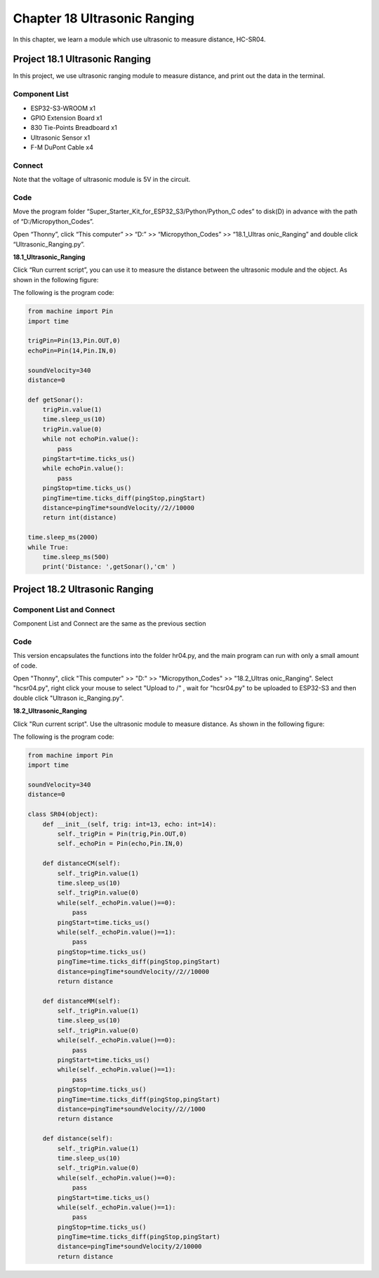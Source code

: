 Chapter 18 Ultrasonic Ranging
==============================
In this chapter, we learn a module which use ultrasonic to measure distance, HC-SR04.

Project 18.1 Ultrasonic Ranging
------------------------------------
In this project, we use ultrasonic ranging module to measure distance, and print 
out the data in the terminal.


Component List
^^^^^^^^^^^^^^^
- ESP32-S3-WROOM x1
- GPIO Extension Board x1
- 830 Tie-Points Breadboard x1
- Ultrasonic Sensor x1
- F-M DuPont Cable x4

Connect
^^^^^^^^^^^^
Note that the voltage of ultrasonic module is 5V in the circuit.

.. image:: img/connect/18.png

Code
^^^^^^^
Move the program folder “Super_Starter_Kit_for_ESP32_S3/Python/Python_C
odes” to disk(D) in advance with the path of “D:/Micropython_Codes”.

Open “Thonny”, click “This computer” >> “D:” >> “Micropython_Codes” >> “18.1_Ultras
onic_Ranging” and double click “Ultrasonic_Ranging.py”.

**18.1_Ultrasonic_Ranging**

.. image:: img/software/18.1.png

Click “Run current script”, you can use it to measure the distance between the 
ultrasonic module and the object. As shown in the following figure:

.. image:: img/software/18.1-1.png

The following is the program code:

.. code-block:: python

    from machine import Pin
    import time

    trigPin=Pin(13,Pin.OUT,0)
    echoPin=Pin(14,Pin.IN,0)

    soundVelocity=340
    distance=0

    def getSonar():
        trigPin.value(1)
        time.sleep_us(10)
        trigPin.value(0)
        while not echoPin.value():
            pass
        pingStart=time.ticks_us()
        while echoPin.value():
            pass
        pingStop=time.ticks_us()
        pingTime=time.ticks_diff(pingStop,pingStart)
        distance=pingTime*soundVelocity//2//10000
        return int(distance)

    time.sleep_ms(2000)
    while True:
        time.sleep_ms(500)
        print('Distance: ',getSonar(),'cm' )

Project 18.2 Ultrasonic Ranging
----------------------------------
Component List and Connect
^^^^^^^^^^^^^^^^^^^^^^^^^^^^^
Component List and Connect are the same as the previous section

Code
^^^^^^^

This version encapsulates the functions into the folder hr04.py, and the main program can run with only a small amount of code.

Open "Thonny", click "This computer" >> "D:" >> "Micropython_Codes" >> "18.2_Ultras
onic_Ranging". Select "hcsr04.py", right click your mouse to select "Upload to /"
, wait for "hcsr04.py" to be uploaded to ESP32-S3 and then double click "Ultrason
ic_Ranging.py".

**18.2_Ultrasonic_Ranging**

.. image:: img/software/18.2.png

Click "Run current script". Use the ultrasonic module to measure distance. As 
shown in the following figure:

.. image:: img/software/18.2-1.png

The following is the program code:

.. code-block:: python

    from machine import Pin
    import time

    soundVelocity=340
    distance=0

    class SR04(object):
        def __init__(self, trig: int=13, echo: int=14):
            self._trigPin = Pin(trig,Pin.OUT,0)
            self._echoPin = Pin(echo,Pin.IN,0)

        def distanceCM(self):
            self._trigPin.value(1)
            time.sleep_us(10)
            self._trigPin.value(0)    
            while(self._echoPin.value()==0):
                pass
            pingStart=time.ticks_us()
            while(self._echoPin.value()==1):
                pass
            pingStop=time.ticks_us()
            pingTime=time.ticks_diff(pingStop,pingStart)
            distance=pingTime*soundVelocity//2//10000
            return distance
        
        def distanceMM(self):
            self._trigPin.value(1)
            time.sleep_us(10)
            self._trigPin.value(0)    
            while(self._echoPin.value()==0):
                pass
            pingStart=time.ticks_us()
            while(self._echoPin.value()==1):
                pass
            pingStop=time.ticks_us()
            pingTime=time.ticks_diff(pingStop,pingStart)
            distance=pingTime*soundVelocity//2//1000
            return distance
        
        def distance(self):
            self._trigPin.value(1)
            time.sleep_us(10)
            self._trigPin.value(0)    
            while(self._echoPin.value()==0):
                pass
            pingStart=time.ticks_us()
            while(self._echoPin.value()==1):
                pass
            pingStop=time.ticks_us()
            pingTime=time.ticks_diff(pingStop,pingStart)
            distance=pingTime*soundVelocity/2/10000
            return distance
